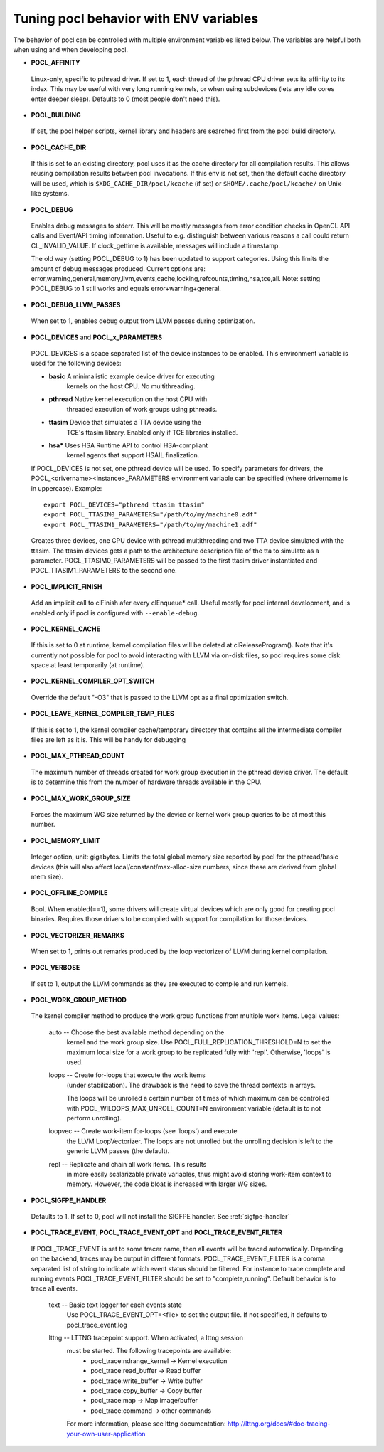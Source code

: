 Tuning pocl behavior with ENV variables
---------------------------------------

The behavior of pocl can be controlled with multiple environment variables
listed below. The variables are helpful both when using and when developing
pocl.

- **POCL_AFFINITY**
 Linux-only, specific to pthread driver. If set to 1, each thread of
 the pthread CPU driver sets its affinity to its index. This may be
 useful with very long running kernels, or when using subdevices
 (lets any idle cores enter deeper sleep). Defaults to 0 (most
 people don't need this).

- **POCL_BUILDING**

 If  set, the pocl helper scripts, kernel library and headers are 
 searched first from the pocl build directory.

- **POCL_CACHE_DIR**

 If this is set to an existing directory, pocl uses it as the cache
 directory for all compilation results. This allows reusing compilation
 results between pocl invocations. If this env is not set, then the
 default cache directory will be used, which is ``$XDG_CACHE_DIR/pocl/kcache``
 (if set) or ``$HOME/.cache/pocl/kcache/`` on Unix-like systems.

- **POCL_DEBUG**

 Enables debug messages to stderr. This will be mostly messages from error
 condition checks in OpenCL API calls and Event/API timing information.
 Useful to e.g. distinguish between various reasons a call could return
 CL_INVALID_VALUE. If clock_gettime is available, messages
 will include a timestamp.

 The old way (setting POCL_DEBUG to 1) has been updated to support categories.
 Using this limits the amount of debug messages produced. Current options are:
 error,warning,general,memory,llvm,events,cache,locking,refcounts,timing,hsa,tce,all.
 Note: setting POCL_DEBUG to 1 still works and equals error+warning+general.

- **POCL_DEBUG_LLVM_PASSES**

 When set to 1, enables debug output from LLVM passes during optimization.

- **POCL_DEVICES** and **POCL_x_PARAMETERS**

 POCL_DEVICES is a space separated list of the device instances to be enabled.
 This environment variable is used for the following devices:

 *         **basic**    A minimalistic example device driver for executing
                        kernels on the host CPU. No multithreading.

 *         **pthread**  Native kernel execution on the host CPU with
                        threaded execution of work groups using pthreads.

 *         **ttasim**   Device that simulates a TTA device using the
                        TCE's ttasim library. Enabled only if TCE libraries
                        installed.

 *         **hsa***     Uses HSA Runtime API to control HSA-compliant
                        kernel agents that support HSAIL finalization.

 If POCL_DEVICES is not set, one pthread device will be used.
 To specify parameters for drivers, the POCL_<drivername><instance>_PARAMETERS
 environment variable can be specified (where drivername is in uppercase).
 Example::

  export POCL_DEVICES="pthread ttasim ttasim"
  export POCL_TTASIM0_PARAMETERS="/path/to/my/machine0.adf"
  export POCL_TTASIM1_PARAMETERS="/path/to/my/machine1.adf"

 Creates three devices, one CPU device with pthread multithreading and two
 TTA device simulated with the ttasim. The ttasim devices gets a path to
 the architecture description file of the tta to simulate as a parameter.
 POCL_TTASIM0_PARAMETERS will be passed to the first ttasim driver instantiated
 and POCL_TTASIM1_PARAMETERS to the second one.

- **POCL_IMPLICIT_FINISH**

 Add an implicit call to clFinish afer every clEnqueue* call. Useful mostly for
 pocl internal development, and is enabled only if pocl is configured with
 ``--enable-debug``.

- **POCL_KERNEL_CACHE**

 If this is set to 0 at runtime, kernel compilation files will be deleted at
 clReleaseProgram(). Note that it's currently not possible for pocl to avoid
 interacting with LLVM via on-disk files, so pocl requires some disk space at
 least temporarily (at runtime).

- **POCL_KERNEL_COMPILER_OPT_SWITCH**

 Override the default "-O3" that is passed to the LLVM opt as a final
 optimization switch.

- **POCL_LEAVE_KERNEL_COMPILER_TEMP_FILES**

 If this is set to 1, the kernel compiler cache/temporary directory that
 contains all the intermediate compiler files are left as it is. This
 will be handy for debugging

- **POCL_MAX_PTHREAD_COUNT**

 The maximum number of threads created for work group execution in the
 pthread device driver. The default is to determine this from the number of
 hardware threads available in the CPU.

- **POCL_MAX_WORK_GROUP_SIZE**

 Forces the maximum WG size returned by the device or kernel work group queries
 to be at most this number.

- **POCL_MEMORY_LIMIT**

 Integer option, unit: gigabytes. Limits the total global memory size
 reported by pocl for the pthread/basic devices (this will also affect
 local/constant/max-alloc-size numbers, since these are derived from
 global mem size).

- **POCL_OFFLINE_COMPILE**

 Bool. When enabled(==1), some drivers will create virtual devices which are only
 good for creating pocl binaries. Requires those drivers to be compiled with support
 for compilation for those devices.

- **POCL_VECTORIZER_REMARKS**

 When set to 1, prints out remarks produced by the loop vectorizer of LLVM
 during kernel compilation.

- **POCL_VERBOSE**

 If set to 1, output the LLVM commands as they are executed to compile
 and run kernels.

- **POCL_WORK_GROUP_METHOD**

 The kernel compiler method to produce the work group functions from
 multiple work items. Legal values:

    auto   -- Choose the best available method depending on the
              kernel and the work group size. Use
              POCL_FULL_REPLICATION_THRESHOLD=N to set the
              maximum local size for a work group to be
              replicated fully with 'repl'. Otherwise,
              'loops' is used.

    loops  -- Create for-loops that execute the work items
              (under stabilization). The drawback is the
              need to save the thread contexts in arrays.

              The loops will be unrolled a certain number of
              times of which maximum can be controlled with
              POCL_WILOOPS_MAX_UNROLL_COUNT=N environment
              variable (default is to not perform unrolling).

    loopvec -- Create work-item for-loops (see 'loops') and execute
               the LLVM LoopVectorizer. The loops are not unrolled
               but the unrolling decision is left to the generic
               LLVM passes (the default).

    repl   -- Replicate and chain all work items. This results
              in more easily scalarizable private variables, thus
              might avoid storing work-item context to memory.
              However, the code bloat is increased with larger
              WG sizes.

- **POCL_SIGFPE_HANDLER**

 Defaults to 1. If set to 0, pocl will not install the SIGFPE handler.
 See :ref:`sigfpe-handler`

- **POCL_TRACE_EVENT**, **POCL_TRACE_EVENT_OPT** and **POCL_TRACE_EVENT_FILTER**

 If POCL_TRACE_EVENT is set to some tracer name, then all events
 will be traced automatically. Depending on the backend, traces
 may be output in different formats.
 POCL_TRACE_EVENT_FILTER is a comma separated list of string to 
 indicate which event status should be filtered. For instance to trace
 complete and running events POCL_TRACE_EVENT_FILTER should be set
 to "complete,running". Default behavior is to trace all events.

    text   -- Basic text logger for each events state
              Use POCL_TRACE_EVENT_OPT=<file> to set the 
              output file. If not specified, it defaults to
              pocl_trace_event.log
    lttng  -- LTTNG tracepoint support. When activated, a lttng session
              must be started. The following tracepoints are available:
               - pocl_trace:ndrange_kernel -> Kernel execution
               - pocl_trace:read_buffer    -> Read buffer
               - pocl_trace:write_buffer   -> Write buffer
               - pocl_trace:copy_buffer    -> Copy buffer
               - pocl_trace:map            -> Map image/buffer
               - pocl_trace:command        -> other commands

              For more information, please see lttng documentation:
              http://lttng.org/docs/#doc-tracing-your-own-user-application

